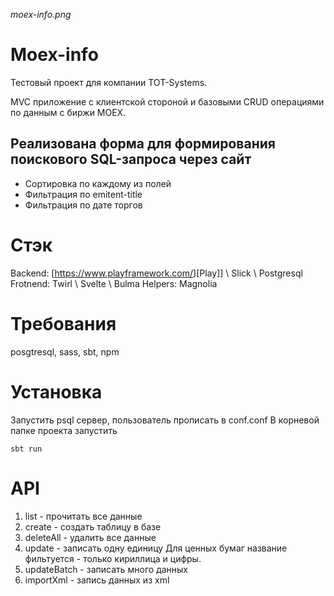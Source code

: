 #+ATTR_HTML: :style margin-left: auto; margin-right: auto;
[[moex-info.png]]

* Moex-info

Тестовый проект для компании TOT-Systems.

MVC приложение с клиентской стороной и базовыми CRUD операциями по данным с биржи MOEX.

** Реализована форма для формирования поискового SQL-запроса через сайт
- Сортировка по каждому из полей
- Фильтрация по emitent-title
- Фильтрация по дате торгов

* Стэк
Backend: [https://www.playframework.com/][Play]] \ Slick \ Postgresql
Frotnend: Twirl \ Svelte \ Bulma
Helpers: Magnolia

* Требования
posgtresql, sass, sbt, npm

* Установка
Запустить psql сервер, пользователь\пароль\адрес прописать в conf\application.conf
В корневой папке проекта запустить
#+begin_src
    sbt run
#+end_src

* API
    1. list - прочитать все данные
    2. create - создать таблицу в базе
    3. deleteAll - удалить все данные
    4. update - записать одну единицу
        Для ценных бумаг название фильтуется - только кириллица и цифры.
    5. updateBatch - записать много данных
    6. importXml - запись данных из xml
